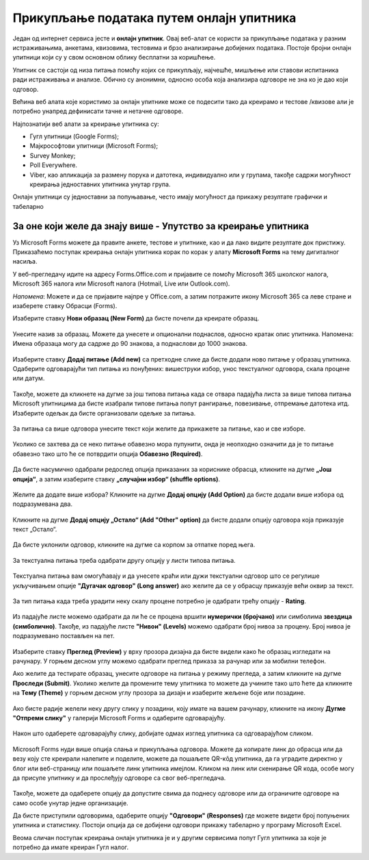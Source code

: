Прикупљање података путем онлајн упитника
=========================================

Један од интернет сервиса јесте и **онлајн упитник**. Овај веб-алат се користи за прикупљање података у разним истраживањима, анкетама, квизовима, тестовима и брзо анализирање добијених података. 
Постоје бројни онлајн упитници који су у свом основном облику бесплатни за коришћење. 

Упитник се састоји од низа питања помоћу којих се прикупљају, најчешће, мишљење или ставови испитаника ради истраживања и анализе. Обично су анонимни, односно особа која анализира одговоре не зна ко је дао који одговор.

Већина веб алата које користимо за онлајн упитнике може се подесити тако да креирамо и тестове /квизове али је потребно унапред дефинисати тачне и нетачне одговоре.

Најпознатији веб алати за креирање упитника су:

- Гугл упитници (Google Forms);
- Мајкрософтови упитници (Microsoft Forms);
- Survey Monkey;
- Poll Everywhere.
- Viber, као апликација за размену порука и датотека, индивидуално или у групама, такође садржи могућност креирања једноставних упитника унутар група.

Онлајн упитници су једноставни за попуњавање, често имају могућност да прикажу резултате графички и табеларно

За оне који желе да знају више - Упутство за креирање упитника
--------------------------------------------------------------

Уз Microsoft Forms можете да правите анкете, тестове и упитнике, као и да лако видите резултате док пристижу. 
Приказаћемо поступак креирања онлајн упитника корак по корак у алату **Microsoft Forms** на тему дигиталног насиља.

У веб-прегледачу идите на адресу Forms.Office.com и пријавите се помоћу Microsoft 365 школског налога, Microsoft 365 налога или Microsoft налога (Hotmail, Live или Outlook.com).

*Напомена*: Можете и да се пријавите најпре у Office.com, а затим потражите икону Microsoft 365 са леве стране и изаберете ставку Обрасци (Forms).

Изаберите ставку **Нови образац (New Form)** да бисте почели да креирате образац.

.. figure:: ../../_images/Upitnik01.png
   :width: 780 px   
   :align: center 
   :class: screenshot-shadow


.. figure:: ../../_images/Upitnik02.png
   :width: 780 px   
   :align: center 
   :class: screenshot-shadow

Унесите назив за образац. Можете да унесете и опционални поднаслов, односно кратак опис упитника.
Напомена: Имена образаца могу да садрже до 90 знакова, а поднаслови до 1000 знакова.

.. figure:: ../../_images/Upitnik03.png
   :width: 780 px   
   :align: center 
   :class: screenshot-shadow


.. figure:: ../../_images/Upitnik04.png
   :width: 780 px   
   :align: center 
   :class: screenshot-shadow 

Изаберите ставку  **Додај питање (Add new)** са претходне слике да бисте додали ново питање у образац упитника. 
Одаберите одговарајући тип питања из понуђених: вишеструки избор, унос текстуалног одговора, скала процене или датум. 

.. figure:: ../../_images/Upitnik05.png
   :width: 780 px   
   :align: center 
   :class: screenshot-shadow 

Такође, можете да кликнете на дугме за још типова питања када се отвара падајућа листа за више типова питања Microsoft упитницима да бисте изабрали типове питања попут рангирање, повезивање, отпремање датотека итд. 
Изаберите одељак да бисте организовали одељке за питања. 

.. figure:: ../../_images/Upitnik05a.png
   :width: 780 px   
   :align: center 
   :class: screenshot-shadow 

За питања са више одговора унесите текст који желите да прикажете за питање, као и све изборе.

.. figure:: ../../_images/Upitnik06.png
   :width: 780 px   
   :align: center 
   :class: screenshot-shadow 

.. figure:: ../../_images/Upitnik07.png
   :width: 780 px   
   :align: center 
   :class: screenshot-shadow

Уколико се захтева да се неко питање обавезно мора пупунити, онда је неопходно означити да је то питање обавезно тако што ће се потврдити опција **Обавезно (Required)**.

.. figure:: ../../_images/Upitnik07a.png
   :width: 780 px   
   :align: center 
   :class: screenshot-shadow

Да бисте насумично одабрали редослед опција приказаних за кориснике обрасца, кликните на дугме **„Још опција“**, а затим изаберите ставку **„случајни избор“ (shuffle options)**.

.. figure:: ../../_images/Upitnik08.png
   :width: 780 px   
   :align: center 
   :class: screenshot-shadow

Желите да додате више избора? Кликните на дугме **Додај опцију (Add Option)** да бисте додали више избора од подразумевана два. 

.. figure:: ../../_images/Upitnik09.png
   :width: 780 px   
   :align: center 
   :class: screenshot-shadow

Кликните на дугме **Додај опцију „Остало“ (Add "Other" option)** да бисте додали опцију одговора која приказује текст „Остало“. 

.. figure:: ../../_images/Upitnik10.png
   :width: 780 px   
   :align: center 
   :class: screenshot-shadow

Да бисте уклонили одговор, кликните на дугме са корпом за отпатке поред њега. 

.. figure:: ../../_images/Upitnik11.png
   :width: 780 px   
   :align: center 
   :class: screenshot-shadow

.. figure:: ../../_images/Upitnik12.png
   :width: 780 px   
   :align: center 
   :class: screenshot-shadow

За текстуална питања треба одабрати другу опцију у листи типова питања.

.. figure:: ../../_images/Upitnik13.png
   :width: 780 px   
   :align: center 
   :class: screenshot-shadow

Текстуална питања вам омогућавају и да унесете краћи или дужи текстуални одговор што се регулише укључивањем опције **"Дугачак одговор" (Long answer)** ако желите да се у обрасцу приказује већи оквир за текст.

.. figure:: ../../_images/Upitnik14.png
   :width: 780 px   
   :align: center 
   :class: screenshot-shadow

За тип питања када треба урадити неку скалу процене потребно је одабрати трећу опцију - **Rating**.

.. figure:: ../../_images/Upitnik15.png
   :width: 780 px   
   :align: center 
   :class: screenshot-shadow 

Из падајуће листе можемо одабрати да ли ће се процена вршити **нумерички (бројчано)** или симболима **звездица (симболично)**. 
Такође, из падајуће листе **"Нивои" (Levels)** можемо одабрати број нивоа за процену. Број нивоа је подразумевано постављен на пет.

.. figure:: ../../_images/Upitnik16.png
   :width: 780 px   
   :align: center

Изаберите ставку **Преглед (Preview)** у врху прозора дизајна да бисте видели како ће образац изгледати на рачунару. 
У горњем десном углу можемо одабрати преглед приказа за рачунар или за мобилни телефон. 

.. gallery:: primer_galerija
    :folder: ../../_images
    :images: Upitnik17.png, Upitnik18.png, Upitnik19.png, Upitnik20.png,
    :width:
    :height:

Ако желите да тестирате образац, унесите одговоре на питања у режиму прегледа, а затим кликните на дугме **Проследи (Submit)**.
Уколико желите да промените тему упитника то можете да учините тако што ћете да кликните на **Тему (Theme)** у горњем десном углу прозора за дизајн и изаберите жељене боје или позадине.

.. figure:: ../../_images/Upitnik21.png
   :width: 780 px   
   :align: center 
   :class: screenshot-shadow

Ако бисте радије желели неку другу слику у позадини, коју имате на вашем рачунару, кликните на икону **Дугме "Отпреми слику"** у галерији Microsoft Forms и одаберите одговарајућу. 

.. figure:: ../../_images/Upitnik22.png
   :width: 780 px   
   :align: center 
   :class: screenshot-shadow

Након што одаберете одговарајућу слику, добијате одмах изглед упитника са одговарајућом сликом.

.. figure:: ../../_images/Upitnik23.png
   :width: 780 px   
   :align: center

Microsoft Forms нуди више опција слања и прикупљања одговора. Можете да копирате линк до обрасца или да везу коју сте креирали налепите и поделите, можете да пошаљете QR-кôд упитника, да га уградите директно у блог или веб-страницу или пошаљете линк упитника имејлом. 
Кликом на линк или скенирање QR кода, особе могу да присупе упитнику и да прослеђују одговоре са свог веб-прегледача. 

.. figure:: ../../_images/Upitnik24.png
   :width: 780 px   
   :align: center 
   :class: screenshot-shadow

Такође, можете да одаберете опцију да допустите свима да поднесу одговоре или да ограничите одговоре на само особе унутар једне организације.

.. gallery:: primer_galerija
    :folder: ../../_images
    :images: Upitnik25.png, Upitnik26.png, Upitnik27.png, Upitnik28.png,
    :width:
    :height:

Да бисте приступили одговорима, одаберите опцију **"Одговори" (Responses)** где можете видети број попуњених упитника и статистику. 
Постоји опција да се добијени одговори прикажу табеларно у програму Microsoft Excel.

.. gallery:: primer_galerija
    :folder: ../../_images
    :images: Upitnik29.png, Upitnik30.png, Upitnik31.png, Upitnik32.png,
    :width:
    :height:

Веома сличан поступак креирања онлајн упитника је и у другим сервисима попут Гугл упитника за које је потребно да имате креиран Гугл налог.